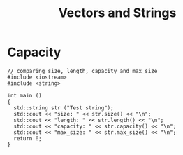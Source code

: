 #+STARTUP: showall
#+STARTUP: lognotestate
#+TAGS:
#+SEQ_TODO: TODO STARTED DONE DEFERRED CANCELLED | WAITING DELEGATED APPT
#+DRAWERS: HIDDEN STATE
#+TITLE: Vectors and Strings
#+CATEGORY: 
#+PROPERTY: header-args: lang           :varname value
#+PROPERTY: header-args:sqlite          :db /path/to/db  :colnames yes
#+PROPERTY: header-args:C++             :results output :flags -std=c++14 -Wall --pedantic -Werror
#+PROPERTY: header-args:R               :results output  :colnames yes

* Capacity


#+BEGIN_SRC C++ :main no :flags -std=c++14 -Wall --pedantic -Werror :results output :exports both
// comparing size, length, capacity and max_size
#include <iostream>
#include <string>

int main ()
{
  std::string str ("Test string");
  std::cout << "size: " << str.size() << "\n";
  std::cout << "length: " << str.length() << "\n";
  std::cout << "capacity: " << str.capacity() << "\n";
  std::cout << "max_size: " << str.max_size() << "\n";
  return 0;
}
#+END_SRC

#+RESULTS:
#+begin_example
size: 11
length: 11
capacity: 15
max_size: 9223372036854775807
#+end_example

